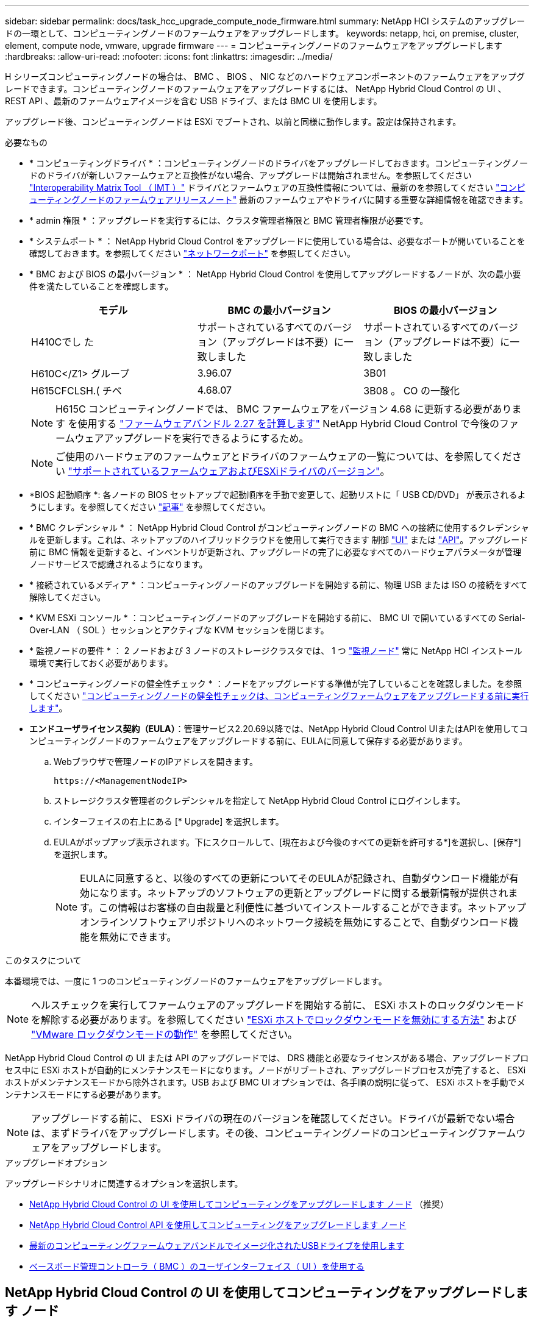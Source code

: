 ---
sidebar: sidebar 
permalink: docs/task_hcc_upgrade_compute_node_firmware.html 
summary: NetApp HCI システムのアップグレードの一環として、コンピューティングノードのファームウェアをアップグレードします。 
keywords: netapp, hci, on premise, cluster, element, compute node, vmware, upgrade firmware 
---
= コンピューティングノードのファームウェアをアップグレードします
:hardbreaks:
:allow-uri-read: 
:nofooter: 
:icons: font
:linkattrs: 
:imagesdir: ../media/


[role="lead"]
H シリーズコンピューティングノードの場合は、 BMC 、 BIOS 、 NIC などのハードウェアコンポーネントのファームウェアをアップグレードできます。コンピューティングノードのファームウェアをアップグレードするには、 NetApp Hybrid Cloud Control の UI 、 REST API 、最新のファームウェアイメージを含む USB ドライブ、または BMC UI を使用します。

アップグレード後、コンピューティングノードは ESXi でブートされ、以前と同様に動作します。設定は保持されます。

.必要なもの
* * コンピューティングドライバ * ：コンピューティングノードのドライバをアップグレードしておきます。コンピューティングノードのドライバが新しいファームウェアと互換性がない場合、アップグレードは開始されません。を参照してください https://mysupport.netapp.com/matrix["Interoperability Matrix Tool （ IMT ）"^] ドライバとファームウェアの互換性情報については、最新のを参照してください link:rn_relatedrn.html["コンピューティングノードのファームウェアリリースノート"] 最新のファームウェアやドライバに関する重要な詳細情報を確認できます。
* * admin 権限 * ：アップグレードを実行するには、クラスタ管理者権限と BMC 管理者権限が必要です。
* * システムポート * ： NetApp Hybrid Cloud Control をアップグレードに使用している場合は、必要なポートが開いていることを確認しておきます。を参照してください link:hci_prereqs_required_network_ports.html["ネットワークポート"] を参照してください。
* * BMC および BIOS の最小バージョン * ： NetApp Hybrid Cloud Control を使用してアップグレードするノードが、次の最小要件を満たしていることを確認します。
+
[cols="3*"]
|===
| モデル | BMC の最小バージョン | BIOS の最小バージョン 


| H410Cでし た | サポートされているすべてのバージョン（アップグレードは不要）に一致しました | サポートされているすべてのバージョン（アップグレードは不要）に一致しました 


| H610C</Z1> グループ | 3.96.07 | 3B01 


| H615CFCLSH.( チベ | 4.68.07 | 3B08 。 CO の一酸化 
|===
+

NOTE: H615C コンピューティングノードでは、 BMC ファームウェアをバージョン 4.68 に更新する必要があります を使用する link:rn_compute_firmware_2.27.html["ファームウェアバンドル 2.27 を計算します"] NetApp Hybrid Cloud Control で今後のファームウェアアップグレードを実行できるようにするため。

+

NOTE: ご使用のハードウェアのファームウェアとドライバのファームウェアの一覧については、を参照してください link:firmware_driver_versions.html["サポートされているファームウェアおよびESXiドライバのバージョン"]。

* *BIOS 起動順序 *: 各ノードの BIOS セットアップで起動順序を手動で変更して、起動リストに「 USB CD/DVD」 が表示されるようにします。を参照してください link:https://kb.netapp.com/Advice_and_Troubleshooting/Hybrid_Cloud_Infrastructure/NetApp_HCI/Known_issues_and_workarounds_for_Compute_Node_upgrades#BootOrder["記事"^] を参照してください。
* * BMC クレデンシャル * ： NetApp Hybrid Cloud Control がコンピューティングノードの BMC への接続に使用するクレデンシャルを更新します。これは、ネットアップのハイブリッドクラウドを使用して実行できます 制御 link:task_hcc_edit_bmc_info.html#use-netapp-hybrid-cloud-control-to-edit-bmc-information["UI"] または link:task_hcc_edit_bmc_info.html#use-the-rest-api-to-edit-bmc-information["API"]。アップグレード前に BMC 情報を更新すると、インベントリが更新され、アップグレードの完了に必要なすべてのハードウェアパラメータが管理ノードサービスで認識されるようになります。
* * 接続されているメディア * ：コンピューティングノードのアップグレードを開始する前に、物理 USB または ISO の接続をすべて解除してください。
* * KVM ESXi コンソール * ：コンピューティングノードのアップグレードを開始する前に、 BMC UI で開いているすべての Serial-Over-LAN （ SOL ）セッションとアクティブな KVM セッションを閉じます。
* * 監視ノードの要件 * ： 2 ノードおよび 3 ノードのストレージクラスタでは、 1 つ link:concept_hci_nodes.html["監視ノード"] 常に NetApp HCI インストール環境で実行しておく必要があります。
* * コンピューティングノードの健全性チェック * ：ノードをアップグレードする準備が完了していることを確認しました。を参照してください link:task_upgrade_compute_prechecks.html["コンピューティングノードの健全性チェックは、コンピューティングファームウェアをアップグレードする前に実行します"]。
* *エンドユーザライセンス契約（EULA）*：管理サービス2.20.69以降では、NetApp Hybrid Cloud Control UIまたはAPIを使用してコンピューティングノードのファームウェアをアップグレードする前に、EULAに同意して保存する必要があります。
+
.. Webブラウザで管理ノードのIPアドレスを開きます。
+
[listing]
----
https://<ManagementNodeIP>
----
.. ストレージクラスタ管理者のクレデンシャルを指定して NetApp Hybrid Cloud Control にログインします。
.. インターフェイスの右上にある [* Upgrade] を選択します。
.. EULAがポップアップ表示されます。下にスクロールして、[現在および今後のすべての更新を許可する*]を選択し、[保存*]を選択します。
+

NOTE: EULAに同意すると、以後のすべての更新についてそのEULAが記録され、自動ダウンロード機能が有効になります。ネットアップのソフトウェアの更新とアップグレードに関する最新情報が提供されます。この情報はお客様の自由裁量と利便性に基づいてインストールすることができます。ネットアップオンラインソフトウェアリポジトリへのネットワーク接続を無効にすることで、自動ダウンロード機能を無効にできます。





.このタスクについて
本番環境では、一度に 1 つのコンピューティングノードのファームウェアをアップグレードします。


NOTE: ヘルスチェックを実行してファームウェアのアップグレードを開始する前に、 ESXi ホストのロックダウンモードを解除する必要があります。を参照してください link:https://kb.netapp.com/Advice_and_Troubleshooting/Hybrid_Cloud_Infrastructure/NetApp_HCI/How_to_disable_lockdown_mode_on_ESXi_host["ESXi ホストでロックダウンモードを無効にする方法"^] および link:https://docs.vmware.com/en/VMware-vSphere/7.0/com.vmware.vsphere.security.doc/GUID-F8F105F7-CF93-46DF-9319-F8991839D265.html["VMware ロックダウンモードの動作"^] を参照してください。

NetApp Hybrid Cloud Control の UI または API のアップグレードでは、 DRS 機能と必要なライセンスがある場合、アップグレードプロセス中に ESXi ホストが自動的にメンテナンスモードになります。ノードがリブートされ、アップグレードプロセスが完了すると、 ESXi ホストがメンテナンスモードから除外されます。USB および BMC UI オプションでは、各手順の説明に従って、 ESXi ホストを手動でメンテナンスモードにする必要があります。


NOTE: アップグレードする前に、 ESXi ドライバの現在のバージョンを確認してください。ドライバが最新でない場合は、まずドライバをアップグレードします。その後、コンピューティングノードのコンピューティングファームウェアをアップグレードします。

.アップグレードオプション
アップグレードシナリオに関連するオプションを選択します。

* <<NetApp Hybrid Cloud Control の UI を使用してコンピューティングをアップグレードします ノード>> （推奨）
* <<NetApp Hybrid Cloud Control API を使用してコンピューティングをアップグレードします ノード>>
* <<最新のコンピューティングファームウェアバンドルでイメージ化されたUSBドライブを使用します>>
* <<ベースボード管理コントローラ（ BMC ）のユーザインターフェイス（ UI ）を使用する>>




== NetApp Hybrid Cloud Control の UI を使用してコンピューティングをアップグレードします ノード

管理サービス 2.14 以降では、 NetApp Hybrid Cloud Control の UI を使用してコンピューティングノードをアップグレードできます。ノードのリストから、アップグレードするノードを選択する必要があります。[ 現行バージョン * ] タブには現在のファームウェアバージョンが表示され、 [ 提案されたバージョン * ] タブには利用可能なアップグレードバージョンが表示されます（存在する場合）。


TIP: アップグレードを成功させるには、 vSphere クラスタの健全性チェックが成功していることを確認します。


TIP: ダークサイトのアップグレードでは、コンピューティングファームウェアバンドルと管理ノードの両方がローカルの場合、アップロード時間を短縮できます。


NOTE: 管理ノードと BMC ホスト間のネットワーク接続の速度によっては、 NIC 、 BIOS 、および BMC のアップグレードにノードあたり約 60 分かかることがあります。


NOTE: NetApp Hybrid Cloud Control UI を使用して、 H300E 、 H500E 、 H700E の各コンピューティングノードのコンピューティングファームウェアをアップグレードできなくなりました。をアップグレードする場合は、を使用する必要があります <<manual_method_USB,USB ドライブ>> または <<manual_method_BMC,BMC UI>> コンピューティングファームウェアバンドルをマウントする。

.必要なもの
* 管理ノードがインターネットに接続されていない場合は、からコンピューティングファームウェアバンドルをダウンロードしておきます https://mysupport.netapp.com/site/products/all/details/netapp-hci/downloads-tab/download/62542/Compute_Firmware_Bundle["ネットアップサポートサイト"^]。
+

NOTE: TAR.GZ`ファイルをTARファイルに抽出し、次にTARファイルをコンピュート・ファームウェア・バンドルに抽出します。



.手順
. Webブラウザで管理ノードのIPアドレスを開きます。
+
[listing]
----
https://<ManagementNodeIP>
----
. ストレージクラスタ管理者のクレデンシャルを指定して NetApp Hybrid Cloud Control にログインします。
. インターフェイスの右上にある [* Upgrade] を選択します。
. [ アップグレード * （ Upgrades * ） ] ページで、 [ ファームウェアの計算（ Compute firmware ） ] を選択します。
. 次のオプションを選択し、クラスタに該当する一連の手順を実行します。
+
[cols="2*"]
|===
| オプション | 手順 


| 管理ノードに外部接続が必要です。  a| 
.. アップグレードするクラスタを選択します。
+
クラスタ内のノードは、現在のファームウェアバージョンと新しいバージョン（アップグレード可能な場合）に加えてリストに表示されます。

.. コンピューティングファームウェアバンドルを選択します。
.. [* アップグレードの開始 * ] を選択します。
+
[*Begin Upgrade*] を選択すると、ウィンドウに失敗したヘルスチェックがある場合は表示されます。

+

CAUTION: アップグレードは開始後に一時停止できません。ファームウェアは、 NIC 、 BIOS 、および BMC の順序で順番に更新されます。アップグレード中は BMC UI にログインしないでください。BMC にログインすると、アップグレードプロセスを監視する Hybrid Cloud Control Serial-Over-LAN （ SOL ）セッションが終了します。

.. クラスタレベルまたはノードレベルでヘルスチェックに警告が渡され、重大な障害がなければ、「 * アップグレードの準備が完了しています * 」と表示されます。[ ノードのアップグレード ] を選択します。



NOTE: アップグレードの実行中は、ページを離れてあとから表示し、進捗状況の監視を続行できます。アップグレードの実行中、アップグレードのステータスに関するさまざまなメッセージが UI に表示されます。


CAUTION: H610CおよびH615Cコンピューティングノードのファームウェアをアップグレードしている間は、BMC Web UIでSerial-Over-LAN（SOL）コンソールを開かないでください。これにより、アップグレードが失敗する場合があります。

アップグレードの完了後に、 UI にメッセージが表示されます。アップグレードの完了後にログをダウンロードできます。



| 外部に接続されていないダークサイトに管理ノードが配置されている。  a| 
.. アップグレードするクラスタを選択します。
.. からダウンロードしたコンピュートファームウェアバンドルをアップロードするには、* Browse *を選択しますhttps://mysupport.netapp.com/site/products/all/details/netapp-hci/downloads-tab["ネットアップサポートサイト"^]。
.. アップロードが完了するまで待ちます。進捗バーにアップロードのステータスが表示されます。



TIP: ブラウザウィンドウから別の場所に移動すると、ファイルのアップロードがバックグラウンドで実行されます。

ファイルのアップロードと検証が完了すると、画面にメッセージが表示されます。検証には数分かかることがあります。アップグレードの完了後にログをダウンロードできます。アップグレードステータスのさまざまな変更については、を参照してください <<アップグレードステータスが変わります>>。

|===



TIP: アップグレード中に障害が発生した場合は、 NetApp Hybrid Cloud Control がノードをリブートし、ノードをメンテナンスモードから除外して、エラーステータスとエラーログへのリンクを表示します。エラーログをダウンロードして、特定の手順や KB 記事へのリンクを参照し、問題を診断して修正できます。NetApp Hybrid Cloud Control を使用したコンピューティングノードのファームウェアアップグレードの問題の詳細については、こちらを参照してください link:https://kb.netapp.com/Advice_and_Troubleshooting/Hybrid_Cloud_Infrastructure/NetApp_HCI/Known_issues_and_workarounds_for_Compute_Node_upgrades["KB"^] 記事。



=== アップグレードステータスが変わります

アップグレードプロセスの実行前、実行中、実行後に表示されるさまざまな状態を次に示します。

[cols="2*"]
|===
| アップグレードの状態 | 説明 


| ノードで 1 つ以上の健全性チェックに失敗しました。を展開して詳細を表示します。 | 1 つ以上の健全性チェックに失敗しました。 


| エラー | アップグレード中にエラーが発生しました。エラーログをダウンロードして、ネットアップサポートに送信できます。 


| 検出できません | NetApp Hybrid Cloud Control は、オンラインのソフトウェアリポジトリにアクセスするための外部接続機能を備えていません。コンピューティングノードのアセットにハードウェアタグがない場合も、 NetApp Hybrid Cloud Control でコンピューティングノードを照会できない場合にこのステータスが表示されます。 


| アップグレードの準備が完了しました。 | すべての健全性チェックにパスし、ノードをアップグレードする準備が完了しました。 


| アップグレード中にエラーが発生しました。 | 重大なエラーが発生すると、アップグレードは失敗し、この通知が表示されます。エラーの解決に役立つ [ ログのダウンロード ] リンクを選択して、ログをダウンロードします。エラーを解決してから、もう一度アップグレードを実行してください。 


| ノードのアップグレードを実行中です。 | アップグレードを実行中です。進行状況バーにアップグレードステータスが表示されます。 
|===


== NetApp Hybrid Cloud Control API を使用してコンピューティングをアップグレードします ノード

API を使用して、クラスタ内の各コンピューティングノードを最新のファームウェアバージョンにアップグレードできます。API の実行には、任意の自動化ツールを使用できます。ここで説明する API ワークフローでは、例として管理ノードで使用可能な REST API UI を使用します。


NOTE: NetApp Hybrid Cloud Control UI を使用して、 H300E 、 H500E 、 H700E の各コンピューティングノードのコンピューティングファームウェアをアップグレードできなくなりました。をアップグレードする場合は、を使用する必要があります <<manual_method_USB,USB ドライブ>> または <<manual_method_BMC,BMC UI>> コンピューティングファームウェアバンドルをマウントする。

.必要なもの
vCenter やハードウェアのアセットなど、コンピューティングノードのアセットを管理ノードのアセットに認識しておく必要があります。インベントリサービス API を使用して、アセットを確認できます (`https://<ManagementNodeIP>/inventory/1/` ) 。

.手順
. 接続に応じて、次のいずれかを実行します。
+
[cols="2*"]
|===
| オプション | 手順 


| 管理ノードに外部接続が必要です。  a| 
.. リポジトリの接続を確認します。
+
... 管理ノードでパッケージサービス REST API UI を開きます。
+
[listing]
----
https://<ManagementNodeIP>/package-repository/1/
----
... 「 * Authorize * 」（認証）を選択して、次の手順を実行
+
.... クラスタのユーザ名とパスワードを入力します。
.... クライアント ID を「 m node-client 」として入力します。
.... セッションを開始するには、 * Authorize * を選択します。
.... 承認ウィンドウを閉じます。


... REST API UI から、 * Get 気中 / パッケージ間の一時性 / リモートリポジトリ間の一時性 / 接続 * を選択します。
... [* 試してみてください * ] を選択します。
... [* Execute] を選択します。
... コード 200 が返された場合は、次の手順に進みます。リモートリポジトリへの接続がない場合は、接続を確立するか、ダークサイトのオプションを使用します。


.. コンピューティングファームウェアのバンドルIDを探します。
+
... REST API UI から * get/packages* を選択します。
... [* 試してみてください * ] を選択します。
... [* Execute] を選択します。
... 応答から、後の手順で使用するために、コンピューティング・ファームウェア・バンドル名（「packageName」）とバージョン（「packageVersion」）をコピーして保存します。






| 外部に接続されていないダークサイトに管理ノードが配置されている。  a| 
.. NetApp HCI ソフトウェアにアクセスします https://mysupport.netapp.com/site/products/all/details/netapp-hci/downloads-tab/download/62542/Compute_Firmware_Bundle["ページをダウンロードします"^] 管理ノードからアクセス可能なデバイスに最新のコンピューティングファームウェアバンドルをダウンロードします。
+

TIP: ダークサイトのアップグレードでは、コンピューティングファームウェアバンドルと管理ノードの両方がローカルの場合、アップロード時間を短縮できます。

.. コンピューティングファームウェアバンドルを管理ノードにアップロードします。
+
... 管理ノードで管理ノード REST API UI を開きます。
+
[listing]
----
https://<ManagementNodeIP>/package-repository/1/
----
... 「 * Authorize * 」（認証）を選択して、次の手順を実行
+
.... クラスタのユーザ名とパスワードを入力します。
.... クライアント ID を「 m node-client 」として入力します。
.... セッションを開始するには、 * Authorize * を選択します。
.... 承認ウィンドウを閉じます。


... REST API UI から * POST/packages * を選択します。
... [* 試してみてください * ] を選択します。
... * Browse（参照）*を選択し、コンピュートファームウェアバンドルを選択します。
... 「 * Execute * 」を選択してアップロードを開始します。
... 応答から'後の手順で使用するために'コンピュート・ファームウェア・バンドルID（「id」）をコピーして保存します


.. アップロードのステータスを確認します。
+
... REST API UI から、 * GEGET 処理対象 / パッケージ間の一時的なグループ / ｛ id ｝ 一時的なグループ / ステータス * を選択します。
... [* 試してみてください * ] を選択します。
... 前の手順でコピーしたパッケージ ID を * id * で入力します。
... ステータス要求を開始するには、 * Execute * を選択します。
+
応答が完了すると、「アクセス」として表示されます。

... 応答から'後の手順で使用するために'コンピューティング・ファームウェア・バンドル名（名前）とバージョン（バージョン）をコピーして保存します




|===
. アップグレードするノードのコンピューティングコントローラ ID とノードハードウェア ID を確認します。
+
.. 管理ノードでインベントリサービス REST API UI を開きます。
+
[listing]
----
https://<ManagementNodeIP>/inventory/1/
----
.. 「 * Authorize * 」（認証）を選択して、次の手順を実行
+
... クラスタのユーザ名とパスワードを入力します。
... クライアント ID を「 m node-client 」として入力します。
... セッションを開始するには、 * Authorize * を選択します。
... 承認ウィンドウを閉じます。


.. REST API UI から、 * GET / Installations * を選択します。
.. [* 試してみてください * ] を選択します。
.. [* Execute] を選択します。
.. 応答から、インストールアセット ID （「 id 」）をコピーします。
.. REST API UI から、 * GET / Installations / ｛ id ｝ * を選択します。
.. [* 試してみてください * ] を選択します。
.. インストールアセット ID を *id* フィールドに貼り付けます。
.. [* Execute] を選択します。
.. 応答から、後の手順で使用するために、クラスタコントローラ ID （「 ControllerID 」）とノードハードウェア ID （「 hardwareId 」）をコピーして保存します。
+
[listing, subs="+quotes"]
----
"compute": {
  "errors": [],
  "inventory": {
    "clusters": [
      {
        "clusterId": "Test-1B",
        *"controllerId": "a1b23456-c1d2-11e1-1234-a12bcdef123a",*
----
+
[listing, subs="+quotes"]
----
"nodes": [
  {
    "bmcDetails": {
      "bmcAddress": "10.111.0.111",
      "credentialsAvailable": true,
      "credentialsValidated": true
    },
    "chassisSerialNumber": "111930011231",
    "chassisSlot": "D",
    *"hardwareId": "123a4567-01b1-1243-a12b-11ab11ab0a15",*
    "hardwareTag": "00000000-0000-0000-0000-ab1c2de34f5g",
    "id": "e1111d10-1a1a-12d7-1a23-ab1cde23456f",
    "model": "H410C",
----


. コンピューティングノードのファームウェアアップグレードを実行します。
+
.. 管理ノードでハードウェアサービス REST API UI を開きます。
+
[listing]
----
https://<ManagementNodeIP>/hardware/2/
----
.. 「 * Authorize * 」（認証）を選択して、次の手順を実行
+
... クラスタのユーザ名とパスワードを入力します。
... クライアント ID を「 m node-client 」として入力します。
... セッションを開始するには、 * Authorize * を選択します。
... 承認ウィンドウを閉じます。


.. 「 * POST/nodes / ｛ hardware_id ｝ /upgrades * 」を選択します。
.. [* 試してみてください * ] を選択します。
.. 前の手順で保存したハードウェア・ホストの資産 ID （「 hardwareId 」）をパラメータ・フィールドに入力します。
.. ペイロード値については、次の手順を実行します。
+
... ノードでヘルスチェックが実行され、 ESXi ホストがメンテナンスモードに設定されるように、値「 force 」： false 」および「 maintenanceMode 」： true 」を保持します。
... クラスタコントローラ ID （前の手順で保存した「 ControllerID 」）を入力します。
... 前の手順で保存したコンピューティングファームウェアのバンドル名とバージョンを入力します。
+
[listing]
----
{
  "config": {
    "force": false,
    "maintenanceMode": true
  },
  "controllerId": "a1b23456-c1d2-11e1-1234-a12bcdef123a",
  "packageName": "compute-firmware-12.2.109",
  "packageVersion": "12.2.109"
}
----


.. アップグレードを開始するには、 * Execute * を選択します。
+

CAUTION: アップグレードは開始後に一時停止できません。ファームウェアは、 NIC 、 BIOS 、および BMC の順序で順番に更新されます。アップグレード中は BMC UI にログインしないでください。BMC にログインすると、アップグレードプロセスを監視する Hybrid Cloud Control Serial-Over-LAN （ SOL ）セッションが終了します。

.. 応答内のリソースリンク ("resourceLink") URL の一部であるアップグレードタスク ID をコピーします


. アップグレードの進捗状況と結果を確認します。
+
.. 「 * get/task/｛ task_id ｝ /logs * 」を選択します。
.. [* 試してみてください * ] を選択します。
.. 前の手順のタスク ID を * TASK_ID * に入力します。
.. [* Execute] を選択します。
.. アップグレード中に問題または特別な要件が発生した場合は、次のいずれかを実行します。
+
[cols="2*"]
|===
| オプション | 手順 


| 応答の本文に「 failedHealthCheckks 」というメッセージが表示されているため、クラスタのヘルスの問題を修正する必要があります。  a| 
... 各問題について記載されている特定の技術情報アーティクルに移動するか、指定された対処方法を実行します。
... KB を指定した場合は、関連する技術情報アーティクルに記載されているプロセスを完了します。
... クラスタの問題を解決したら、必要に応じて再認証し、 * POST /nodes/ ｛ hardware_id ｝ /upgrades * を選択します。
... アップグレード手順で前述した手順を繰り返します。




| アップグレードに失敗し、移行後の手順はアップグレードログに記載されていません。  a| 
... を参照してください https://kb.netapp.com/Advice_and_Troubleshooting/Hybrid_Cloud_Infrastructure/NetApp_HCI/Known_issues_and_workarounds_for_Compute_Node_upgrades["こちらの技術情報アーティクル"^] （ログインが必要です）。


|===
.. 必要に応じて、処理が完了するまで * Get Th量 / タスク / ｛ task_id ｝ / ログ * API を複数回実行します。
+
アップグレード中、エラーが発生しなかった場合、「ステータス」は「実行中」を示します。各ステップが完了すると、「ステータス」の値が「完了」に変わります。

+
各ステップのステータスが「 Completed 」で「 percentageCompleted 」の値が「 100 」の場合、アップグレードは正常に終了しました。



. （オプション）各コンポーネントのアップグレードされたファームウェアバージョンを確認します。
+
.. 管理ノードでハードウェアサービス REST API UI を開きます。
+
[listing]
----
https://<ManagementNodeIP>/hardware/2/
----
.. 「 * Authorize * 」（認証）を選択して、次の手順を実行
+
... クラスタのユーザ名とパスワードを入力します。
... クライアント ID を「 m node-client 」として入力します。
... セッションを開始するには、 * Authorize * を選択します。
... 承認ウィンドウを閉じます。


.. REST API UI から、 * GET 処理対象の新規 / ノード間の処理 / ｛ hardware_id ｝ の一時的な処理 / アップグレード * を選択します。
.. （オプション）日付とステータスのパラメータを入力して、結果をフィルタリングします。
.. 前の手順で保存したハードウェア・ホストの資産 ID （「 hardwareId 」）をパラメータ・フィールドに入力します。
.. [* 試してみてください * ] を選択します。
.. [* Execute] を選択します。
.. すべてのコンポーネントのファームウェアが以前のバージョンから最新のファームウェアに正常にアップグレードされたことを示す応答を確認します。






== 最新のコンピューティングファームウェアバンドルでイメージ化されたUSBドライブを使用します

コンピューティングノードのUSBポートにダウンロードした最新のコンピューティングファームウェアバンドルがインストールされたUSBドライブを挿入できます。この手順 に記載されているUSBメモリ方式を使用する代わりに、ベースボード管理コントローラ（BMC）インターフェイスの仮想コンソールで仮想CD/DVDオプションを使用して、コンピューティングノードにコンピューティングファームウェアバンドルをマウントできます。BMC を使用する方法は、 USB メモリを使用する方法よりもかなり時間がかかります。ワークステーションまたはサーバに必要なネットワーク帯域幅があること、および BMC とのブラウザセッションがタイムアウトしないことを確認してください。

.必要なもの
* 管理ノードがインターネットに接続されていない場合は、からコンピューティングファームウェアバンドルをダウンロードしておきます https://mysupport.netapp.com/site/products/all/details/netapp-hci/downloads-tab/download/62542/Compute_Firmware_Bundle["ネットアップサポートサイト"^]。
+

NOTE: TAR.GZ`ファイルをTARファイルに抽出し、次にTARファイルをコンピュート・ファームウェア・バンドルに抽出します。



.手順
. Etcherユーティリティを使用して、コンピュートファームウェアバンドルをUSBドライブにフラッシュします。
. VMware vCenter を使用してコンピューティングノードをメンテナンスモードに切り替えて、すべての仮想マシンをホストから退避します。
+

NOTE: クラスタで VMware DRS （ Distributed Resource Scheduler ）が有効になっている場合（ NetApp HCI 環境のデフォルト）、仮想マシンはクラスタ内の他のノードに自動的に移行されます。

. コンピューティングノードの USB ポートに USB メモリを挿入し、 VMware vCenter を使用してコンピューティングノードをリブートします。
. コンピューティングノードの POST サイクル中に * F11 * を押して、 Boot Manager を開きます。F11 キーを何度も押さなければならない場合があります。この操作は ' ビデオ / キーボードを接続するか 'BMC' のコンソールを使用して実行できます
. 表示されたメニューから * One Shot * > * USB Flash Drive * を選択します。USB メモリがメニューに表示されない場合は、 USB フラッシュドライブがシステムの BIOS のレガシー起動順序に含まれていることを確認します。
. Enter キーを押して、 USB メモリからシステムを起動します。ファームウェアのフラッシュプロセスが開始されます。
+
ファームウェアのフラッシュが完了してノードがリブートしたあと、 ESXi の起動に数分かかる場合があります。

. リブートが完了したら、 vCenter を使用して、アップグレードしたコンピューティングノードでメンテナンスモードを終了します。
. アップグレードしたコンピューティングノードから USB フラッシュドライブを取り外します。
. すべてのコンピューティングノードがアップグレードされるまで、 ESXi クラスタ内の他のコンピューティングノードに対してこの手順を繰り返します。




== ベースボード管理コントローラ（ BMC ）のユーザインターフェイス（ UI ）を使用する

アップグレードが正常に完了するように、コンピューティングファームウェアバンドルをロードし、ノードをコンピューティングファームウェアバンドルに対してリブートするには、手順を連続して実行する必要があります。コンピューティングファームウェアバンドルは、Webブラウザをホストしているシステムまたは仮想マシン（VM）に配置する必要があります。プロセスを開始する前に、コンピューティングファームウェアバンドルをダウンロードしたことを確認してください。


TIP: システムまたは VM とノードを同じネットワークに配置することを推奨します。


NOTE: BMC UI からのアップグレードには約 25~30 分かかります。

* <<H410C ノードと H300E / H500E / H700E ノードのファームウェアをアップグレードします>>
* <<H610C / H615C ノードのファームウェアをアップグレードします>>




=== H410C ノードと H300E / H500E / H700E ノードのファームウェアをアップグレードします

ノードがクラスタに参加している場合は、アップグレード前にノードをメンテナンスモードにして、アップグレード後にメンテナンスモードを終了する必要があります。


TIP: プロセス中に表示された次の情報メッセージは無視してください。「 Untrusty Debug Firmware Key is used 、 SecureFlash is currently in Debug Mode 」

.手順
. ノードがクラスタに参加している場合は、次のように保守モードにします。ない場合は、手順 2 に進みます。
+
.. VMware vCenter Web Client にログインします。
.. ホスト（コンピューティングノード）名を右クリックし、 * メンテナンスモード > メンテナンスモードへの切り替え * を選択します。
.. 「 * OK 」を選択します。ホスト上の VM は、使用可能な別のホストに移行されます。移行する VM の数によっては、 VM の移行に時間がかかることがあります。
+

CAUTION: 続行する前に、ホスト上のすべての VM が移行されていることを確認してください。



. BMC UI （ https://BMCIP/#login` ）に移動します。 BMCIP は BMC の IP アドレスです。
. クレデンシャルを使用してログインします。
. [ * リモートコントロール ]>[ コンソールリダイレクト * ] を選択します。
. [ コンソールの起動 *] を選択します。
+

NOTE: Java のインストールまたは更新が必要になる場合があります。

. コンソールが開いたら、 * バーチャル・メディア > バーチャル・ストレージ * を選択します。
. Virtual Storage （仮想ストレージ）画面で、 * Logical Drive Type （論理ドライブタイプ） * を選択し、 * ISO File （ ISO ファイル） * を選択します。
+
image:BIOS_H410C_iso.png["は、コンピューティングファームウェアバンドルファイルを選択するためのナビゲーションパスを示しています。"]

. [Open Image*（イメージを開く）]を選択して、コンピュートファームウェアバンドルファイルをダウンロードしたフォルダを参照し、コンピュートファームウェアバンドルファイルを選択します。
. [ * プラグイン * ] を選択します。
. 接続ステータスに「 Device#:VM Plug-in OK!! 」と表示されたら、「 *OK* 」を選択します。
. ノードを再起動するには、 * F12 * を押して * Restart * を選択するか、 * Power Control > Set Power Reset * を選択します。
. リブート中に* F11 *を押してブートオプションを選択し、コンピューティングファームウェアバンドルをロードします。ブートメニューが表示されるまでに F11 キーを何度か押しなければならない場合があります。
+
次の画面が表示されます。

+
image:boot_option_iso_h410c.png["に、仮想 ISO の起動先画面を示します。"]

. 上記の画面で、 *Enter* キーを押します。ネットワークによっては、アップグレードを開始するために * Enter キーを押してから数分かかることがあります。
+

NOTE: ファームウェアのアップグレードによっては、コンソールが切断されたり、 BMC のセッションが切断されたりする場合があります。BMC に再度ログインできますが、ファームウェアのアップグレードにより、コンソールなどの一部のサービスを使用できない場合があります。アップグレードが完了すると、ノードのコールドリブートが実行されます。これには約 5 分かかることがあります。

. BMC UI に再度ログインし、 * System * を選択して、 OS の起動後に BIOS のバージョンとビルド時間を確認します。アップグレードが正常に完了すると、新しい BIOS と BMC のバージョンが表示されます。
+

NOTE: BIOS のバージョンは、ノードのブートが完了するまでアップグレード後のバージョンを表示しません。

. ノードがクラスタに含まれている場合は、次の手順を実行します。スタンドアロンノードの場合、これ以上の操作は必要ありません。
+
.. VMware vCenter Web Client にログインします。
.. ホストのメンテナンスモードを解除します。赤色のフラグが外れている可能性があります。すべてのステータスが解消されるまで待ちます。
.. 電源がオフになっていた残りの VM のいずれかの電源をオンにします。






=== H610C / H615C ノードのファームウェアをアップグレードします

手順は、ノードがスタンドアロンであるかクラスタの一部であるかによって異なります。手順 の所要時間は約25分で、ノードの電源オフ、コンピューティングファームウェアバンドルのアップロード、デバイスのフラッシュ、アップグレード後のノードの電源のオンとオフが含まれます。

.手順
. ノードがクラスタに参加している場合は、次のように保守モードにします。ない場合は、手順 2 に進みます。
+
.. VMware vCenter Web Client にログインします。
.. ホスト（コンピューティングノード）名を右クリックし、 * メンテナンスモード > メンテナンスモードへの切り替え * を選択します。
.. 「 * OK 」を選択します。ホスト上の VM は、使用可能な別のホストに移行されます。移行する VM の数によっては、 VM の移行に時間がかかることがあります。
+

CAUTION: 続行する前に、ホスト上のすべての VM が移行されていることを確認してください。



. BMC UI 「 https://BMCIP/#login` 」に移動します。ここで、 BMC IP は BMC の IP アドレスです。
. クレデンシャルを使用してログインします。
. リモート・コントロール > Launch KVM (Java)* を選択します
. コンソールウィンドウで、 * Media > Virtual Media Wizard* を選択します。
+
image::bmc_wizard.gif[BMC UI から仮想メディアウィザードを起動します。]

. [*Browse*] を選択し ' コンピュート・ファームウェアの [.iso （ .iso ） ] ファイルを選択します
. 「 * 接続」を選択します。成功したことを示すポップアップが表示され、パスとデバイスが下部に表示されます。[ 仮想メディア *] ウィンドウを閉じることができます。
+
image::virtual_med_popup.gif[ISO アップロードが成功したことを示すポップアップウィンドウ。]

. ノードを再起動するには、 * F12 * を押して * Restart * を選択するか、 * Power Control > Set Power Reset * を選択します。
. リブート中に* F11 *を押してブートオプションを選択し、コンピューティングファームウェアバンドルをロードします。
. 表示されたリストから *AMI Virtual CDROM * を選択し、 *Enter* を選択します。リストに AMI Virtual CDROM が表示されない場合は、 BIOS にアクセスして起動リストで有効にします。保存するとノードがリブートします。再起動中に * F11 * を押します。
+
image::boot_device.gif[に、ブートデバイスを選択できるウィンドウを示します。]

. 表示された画面で、 *Enter* を選択します。
+

NOTE: ファームウェアのアップグレードによっては、コンソールが切断されたり、 BMC のセッションが切断されたりする場合があります。BMC に再度ログインできますが、ファームウェアのアップグレードが原因で、コンソールなどの一部のサービスを使用できない場合があります。アップグレードが完了すると、ノードのコールドリブートが実行されます。これには約 5 分かかることがあります。

. コンソールから切断された場合は、 * Remote Control * を選択して * Launch KVM * または * Launch KVM （ Java ） * を選択し、再接続してノードのブートが完了したことを確認します。ノードが正常にブートしたことを確認するために、複数の再接続が必要になる場合があります。
+

CAUTION: 電源投入プロセス中、約 5 分間、 KVM コンソールに「 * No Signal * （信号なし）」と表示されます。

. ノードの電源をオンにした後、 * ダッシュボード > デバイス情報 > 詳細情報 * を選択して、 BIOS と BMC のバージョンを確認します。アップグレード後の BIOS と BMC のバージョンが表示されます。アップグレード後のバージョンの BIOS は、ノードが完全にブートするまで表示されません。
. ノードをメンテナンスモードにした場合は、ノードが ESXi をブートした後、ホスト（コンピューティングノード）名を右クリックし、 * Maintenance Mode > Exit Maintenance Mode * を選択して VM をホストに戻します。
. vCenter で、ホスト名を選択し、 BIOS のバージョンを設定して確認します。


[discrete]
== 詳細については、こちらをご覧ください

* https://docs.netapp.com/us-en/vcp/index.html["vCenter Server 向け NetApp Element プラグイン"^]
* https://www.netapp.com/hybrid-cloud/hci-documentation/["NetApp HCI のリソースページ"^]

